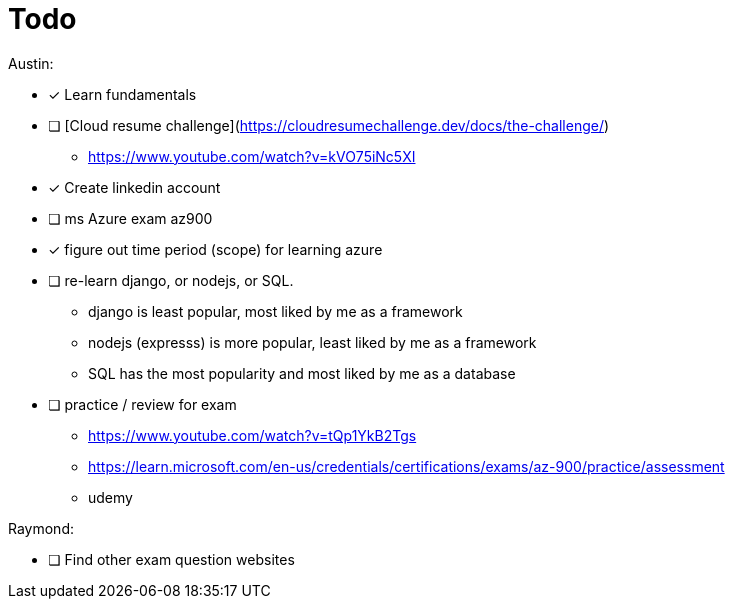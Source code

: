 # Todo

Austin: 

- [x] Learn fundamentals

- [ ] [Cloud resume challenge](https://cloudresumechallenge.dev/docs/the-challenge/)
    * https://www.youtube.com/watch?v=kVO75iNc5XI

- [x] Create linkedin account

- [ ] ms Azure exam az900

- [x] figure out time period (scope) for learning azure

- [ ] re-learn django, or nodejs, or SQL.
    * django is least popular, most liked by me as a framework
    * nodejs (expresss) is more popular, least liked by me as a framework
    * SQL has the most popularity and most liked by me as a database

- [ ] practice / review for exam
    * https://www.youtube.com/watch?v=tQp1YkB2Tgs
    * https://learn.microsoft.com/en-us/credentials/certifications/exams/az-900/practice/assessment
    * udemy

Raymond:

- [ ] Find other exam question websites
